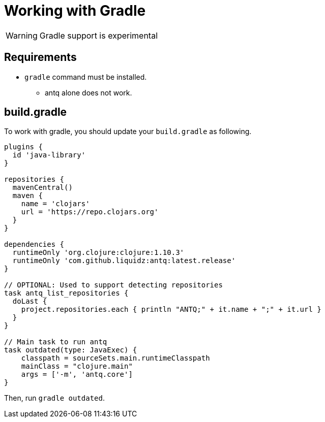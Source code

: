 = Working with Gradle

WARNING: Gradle support is experimental

== Requirements

* `gradle` command must be installed.
** antq alone does not work.

== build.gradle

To work with gradle, you should update your `build.gradle` as following.

[source,build.gradle]
----
plugins {
  id 'java-library'
}

repositories {
  mavenCentral()
  maven {
    name = 'clojars'
    url = 'https://repo.clojars.org'
  }
}

dependencies {
  runtimeOnly 'org.clojure:clojure:1.10.3'
  runtimeOnly 'com.github.liquidz:antq:latest.release'
}

// OPTIONAL: Used to support detecting repositories
task antq_list_repositories {
  doLast {
    project.repositories.each { println "ANTQ;" + it.name + ";" + it.url }
  }
}

// Main task to run antq
task outdated(type: JavaExec) {
    classpath = sourceSets.main.runtimeClasspath
    mainClass = "clojure.main"
    args = ['-m', 'antq.core']
}
----

Then, run `gradle outdated`.
